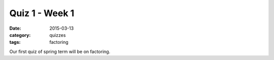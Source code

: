 Quiz 1 - Week 1 
###############

:date: 2015-03-13
:category: quizzes
:tags: factoring


Our first quiz of spring term will be on factoring.
 
